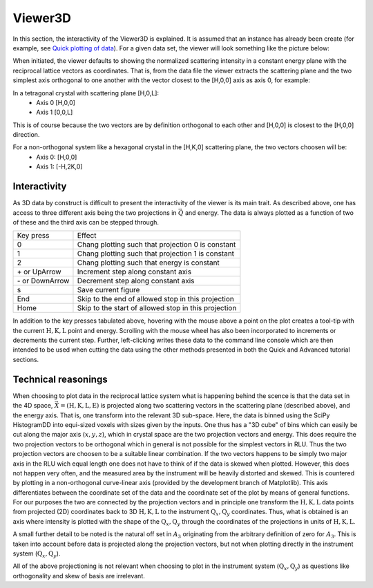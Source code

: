 Viewer3D
========

In this section, the interactivity of the Viewer3D is explained. 
It is assumed that an instance has already been create (for example, see `Quick plotting of data <QuickView3D>`_). 
For a given data set, the viewer will look something like the picture below:

|pic1| |pic2|

.. |pic1| image:: EnergyPlaneViewer.png
  :width: 45%

.. |pic2| image:: HPlaneViewer.png
  :width: 45%


When initiated, the viewer defaults to showing the normalized scattering intensity in a constant energy plane with the 
reciprocal lattice vectors as coordinates. That is, from the data file the viewer extracts the scattering plane and the two 
simplest axis orthogonal to one another with the vector closest to the [H,0,0] axis as axis 0, for example:

In a tetragonal crystal with scattering plane [H,0,L]:
 - Axis 0 [H,0,0]
 - Axis 1 [0,0,L]

This is of course because the two vectors are by definition orthogonal to each other and [H,0,0] is closest to the [H,0,0] direction.

For a non-orthogonal system like a hexagonal crystal in the [H,K,0] scattering plane, the two vectors choosen will be:
 - Axis 0: [H,0,0]
 - Axis 1: [-H,2K,0]

Interactivity
-------------
As 3D data by construct is difficult to present the interactivity of the viewer is its main trait. As described above, one has access to three different axis 
being the two projections in :math:`\vec{Q}` and energy. The data is always plotted as a function of two of these and the third axis can be stepped through. 


+-----------------+------------------------------------------------------+
|    Key press    | Effect                                               |
+-----------------+------------------------------------------------------+
|        0        | Chang plotting such that projection 0 is constant    |
+-----------------+------------------------------------------------------+
|        1        | Chang plotting such that projection 1 is constant    |
+-----------------+------------------------------------------------------+
|        2        | Chang plotting such that energy is constant          |
+-----------------+------------------------------------------------------+
|  \+ or UpArrow  | Increment step along constant axis                   |
+-----------------+------------------------------------------------------+
| \- or DownArrow | Decrement step along constant axis                   |
+-----------------+------------------------------------------------------+
|        s        | Save current figure                                  |
+-----------------+------------------------------------------------------+
|       End       | Skip to the end of allowed stop in this projection   |
+-----------------+------------------------------------------------------+
|       Home      | Skip to the start of allowed stop in this projection |
+-----------------+------------------------------------------------------+

In addition to the key presses tabulated above, hovering with the mouse above a point on the plot creates a tool-tip with the current :math:`\mathrm{H}, \mathrm{K}, \mathrm{L}` point 
and energy. Scrolling with the mouse wheel has also been incorporated to increments or decrements the current step. Further, left-clicking writes these data to the command line console which are then intended to be used when cutting the data using the other methods 
presented in both the Quick and Advanced tutorial sections.


Technical reasonings
--------------------
When choosing to plot data in the reciprocal lattice system what is happening behind the scence is that the data set in the 4D space, :math:`\vec{X}=\left(\mathrm{H},\mathrm{K},\mathrm{L},\mathrm{E}\right)` is 
projected along two scattering vectors in the scattering plane (described above), and the energy axis. That is, one transform into the relevant 3D sub-space. 
Here, the data is binned using the SciPy HistogramDD into equi-sized voxels with sizes given by the inputs. One thus has a "3D cube" of bins which can easily be cut along
the major axis (:math:`x, y, z`), which in crystal space are the two projection vectors and energy. This does require the two projection vectors to be orthogonal which 
in general is not possible for the simplest vectors in RLU. Thus the two projection vectors are choosen to be a suitable linear combination. If the two vectors happens to 
be simply two major axis in the RLU wich equal length one does not have to think of if the data is skewed when plotted. However, this does not happen very often, and 
the measured area by the instrument will be heavily distorted and skewed. This is countered by plotting in a non-orthogonal curve-linear axis (provided by the development branch of Matplotlib). 
This axis differentiates between the coordinate set of the data and the coordinate set of the plot by means of general functions. For our purposes the two are connected 
by the projection vectors and in principle one transform the :math:`\mathrm{H}, \mathrm{K}, \mathrm{L}` data points from projected (2D) coordinates back to 3D :math:`\mathrm{H}, \mathrm{K}, \mathrm{L}` 
to the instrument :math:`\mathrm{Q}_x, \mathrm{Q}_y` coordinates. 
Thus, what is obtained is an axis where intensity is plotted with the shape of the :math:`\mathrm{Q}_x, \mathrm{Q}_y` through the coordinates of the projections in units of 
:math:`\mathrm{H}, \mathrm{K}, \mathrm{L}`. 

A small further detail to be noted is the natural off set in :math:`A_3` originating from the arbitrary definition of zero for :math:`A_3`. This is taken into account before 
data is projected along the projection vectors, but not when plotting directly in the instrument system (:math:`\mathrm{Q}_x, \mathrm{Q}_y`). 

All of the above projectioning is not relevant when choosing to plot in the instrument system (:math:`\mathrm{Q}_x, \mathrm{Q}_y`) as questions like orthogonality and skew of 
basis are irrelevant.
